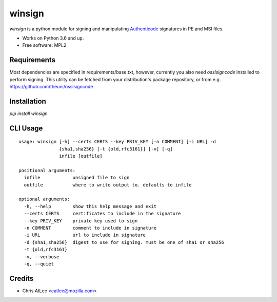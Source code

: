 =======
winsign
=======

.. image:: https://img.shields.io/pypi/v/winsign.svg
        :target: https://pypi.python.org/pypi/winsign

.. image:: https://readthedocs.org/projects/winsign/badge/?version=latest
        :target: https://winsign.readthedocs.io/en/latest/?badge=latest
        :alt: Documentation Status

`winsign` is a python module for signing and manipulating `Authenticode
<https://en.wikipedia.org/wiki/Code_signing#Implementations>`_ signatures in PE and MSI files.

* Works on Python 3.6 and up.
* Free software: MPL2

Requirements
============
Most dependencies are specified in requirements/base.txt, however, currently
you also need `osslsigncode` installed to perform signing. This utility can be
fetched from your distribution's package repository, or from e.g.
https://github.com/theuni/osslsigncode

Installation
============
`pip install winsign`

CLI Usage
=========
::

   usage: winsign [-h] --certs CERTS --key PRIV_KEY [-n COMMENT] [-i URL] -d
                  {sha1,sha256} [-t {old,rfc3161}] [-v] [-q]
                  infile [outfile]

   positional arguments:
     infile            unsigned file to sign
     outfile           where to write output to. defaults to infile

   optional arguments:
     -h, --help        show this help message and exit
     --certs CERTS     certificates to include in the signature
     --key PRIV_KEY    private key used to sign
     -n COMMENT        comment to include in signature
     -i URL            url to include in signature
     -d {sha1,sha256}  digest to use for signing. must be one of sha1 or sha256
     -t {old,rfc3161}
     -v, --verbose
     -q, --quiet

Credits
=======

* Chris AtLee <catlee@mozilla.com>
